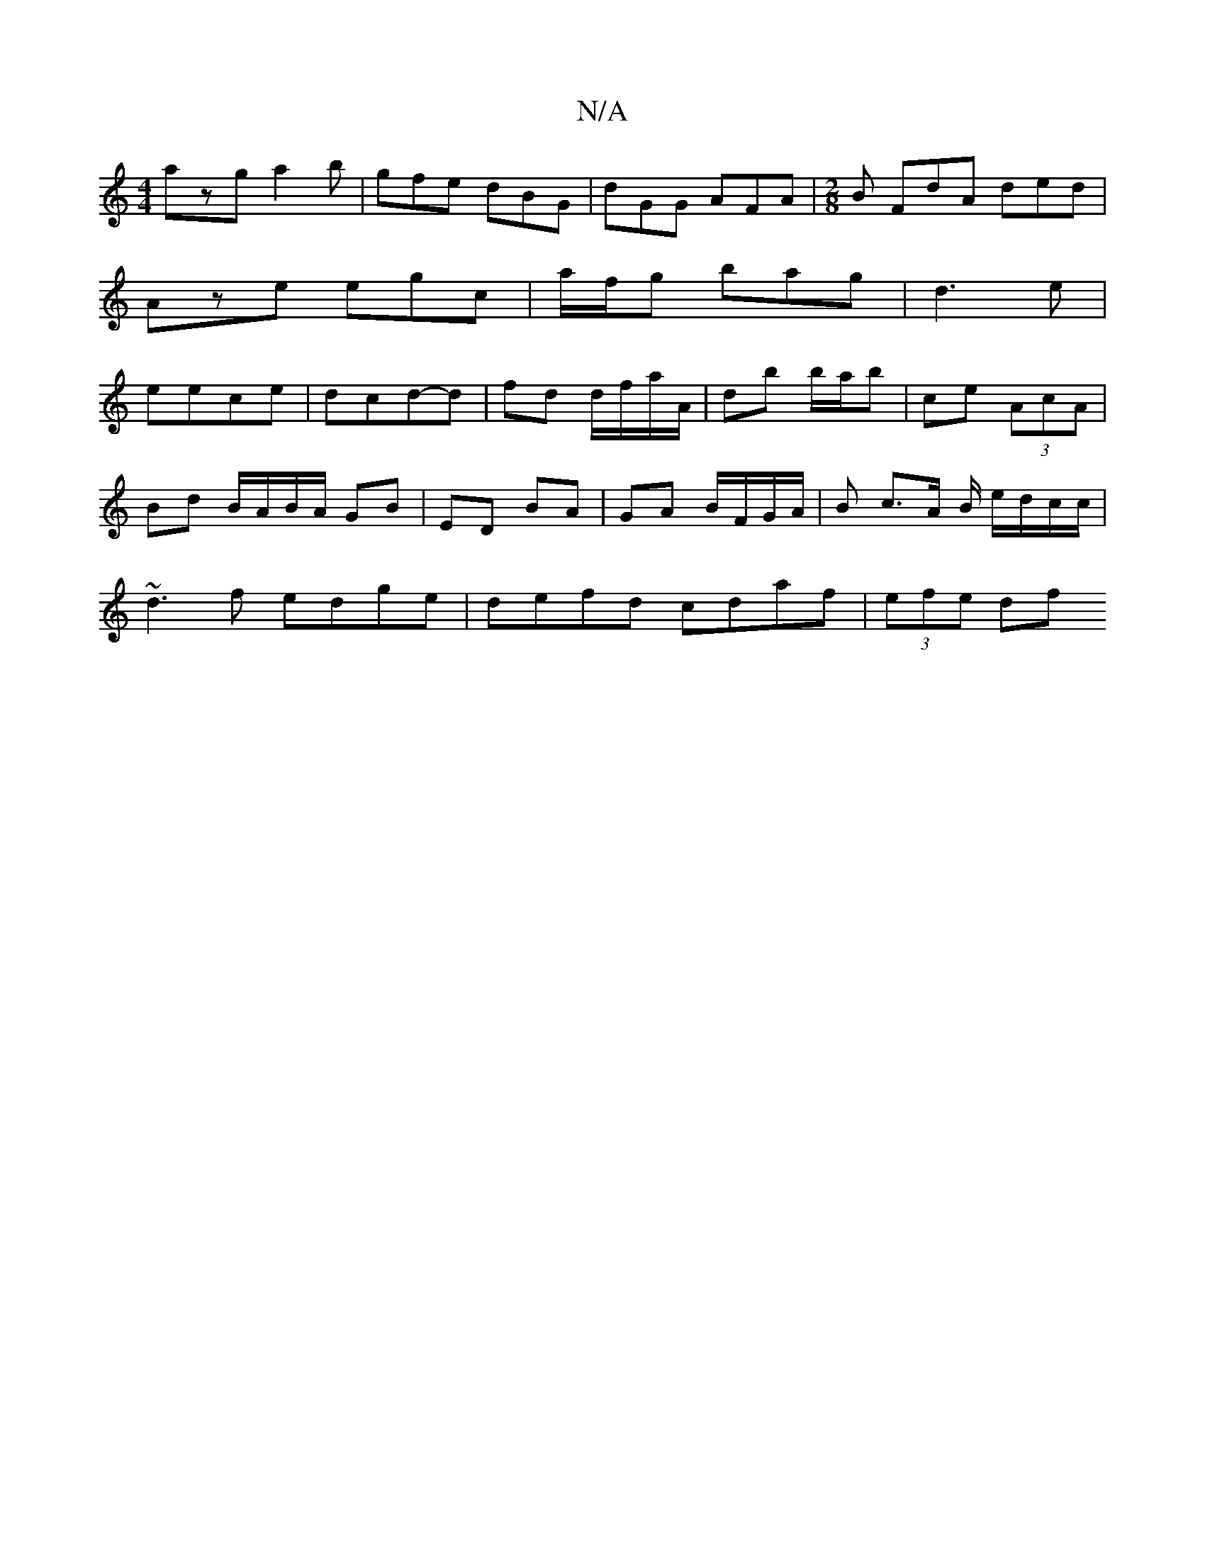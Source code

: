 X:1
T:N/A
M:4/4
R:N/A
K:Cmajor
 azg a2b|gfe dBG|dGG AFA|[M:2/8] B FdA ded|Aze egc|a/f/g bag|d3 e|eece |dcd-d | fd d/f/a/A/ |db b/a/b | ce (3AcA |
Bd B/A/B/A/ GB | ED BA | GA B/F/G/A/ |B c>A B/ e/d/c/c/|
~d3f edge|defd cdaf|(3efe df
